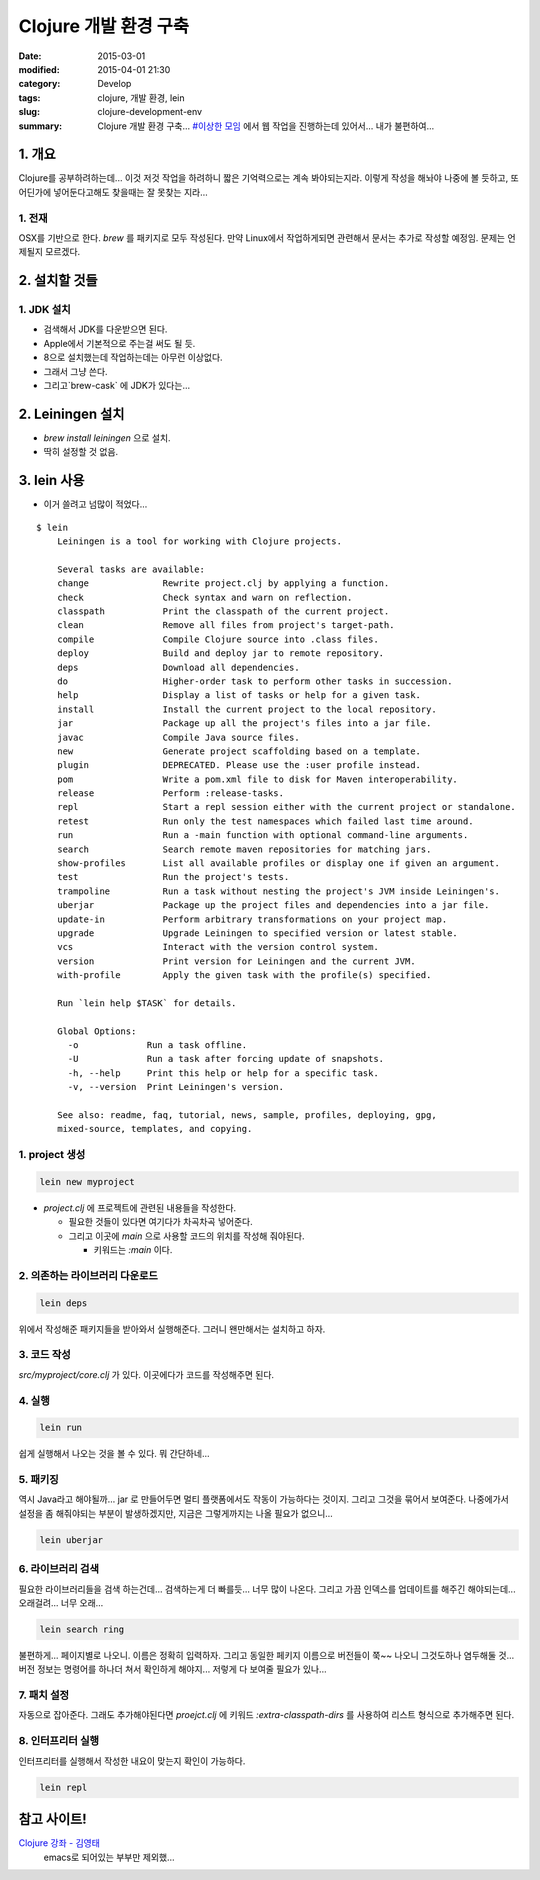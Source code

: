 Clojure 개발 환경 구축
=======================

:date: 2015-03-01
:modified: 2015-04-01 21:30
:category: Develop
:tags: clojure, 개발 환경, lein
:slug: clojure-development-env
:summary: Clojure 개발 환경 구축... `#이상한 모임`_ 에서 웹 작업을 진행하는데
          있어서... 내가 불편하여...

.. _#이상한 모임: https://www.facebook.com/weweirdmeetup


1. 개요
--------

Clojure를 공부하려하는데... 이것 저것 작업을 하려하니 짧은 기억력으로는 계속
봐야되는지라. 이렇게 작성을 해놔야 나중에 볼 듯하고, 또 어딘가에 넣어둔다고해도
찾을때는 잘 못찾는 지라...

1. 전재
~~~~~~~

OSX를 기반으로 한다. `brew` 를 패키지로 모두 작성된다. 만약 Linux에서
작업하게되면 관련해서 문서는 추가로 작성할 예정임. 문제는 언제될지 모르겠다.

2. 설치할 것들
---------------

1. JDK 설치
~~~~~~~~~~~~

* 검색해서 JDK를 다운받으면 된다.
* Apple에서 기본적으로 주는걸 써도 될 듯.
* 8으로 설치했는데 작업하는데는 아무런 이상없다.
* 그래서 그냥 쓴다.
* 그리고`brew-cask` 에 JDK가 있다는...

2. Leiningen 설치
------------------

* `brew install leiningen` 으로 설치.
* 딱히 설정할 것 없음.

3. lein 사용
------------

* 이거 쓸려고 넘많이 적었다...

::

    $ lein
	Leiningen is a tool for working with Clojure projects.

	Several tasks are available:
	change              Rewrite project.clj by applying a function.
	check               Check syntax and warn on reflection.
	classpath           Print the classpath of the current project.
	clean               Remove all files from project's target-path.
	compile             Compile Clojure source into .class files.
	deploy              Build and deploy jar to remote repository.
	deps                Download all dependencies.
	do                  Higher-order task to perform other tasks in succession.
	help                Display a list of tasks or help for a given task.
	install             Install the current project to the local repository.
	jar                 Package up all the project's files into a jar file.
	javac               Compile Java source files.
	new                 Generate project scaffolding based on a template.
	plugin              DEPRECATED. Please use the :user profile instead.
	pom                 Write a pom.xml file to disk for Maven interoperability.
	release             Perform :release-tasks.
	repl                Start a repl session either with the current project or standalone.
	retest              Run only the test namespaces which failed last time around.
	run                 Run a -main function with optional command-line arguments.
	search              Search remote maven repositories for matching jars.
	show-profiles       List all available profiles or display one if given an argument.
	test                Run the project's tests.
	trampoline          Run a task without nesting the project's JVM inside Leiningen's.
	uberjar             Package up the project files and dependencies into a jar file.
	update-in           Perform arbitrary transformations on your project map.
	upgrade             Upgrade Leiningen to specified version or latest stable.
	vcs                 Interact with the version control system.
	version             Print version for Leiningen and the current JVM.
	with-profile        Apply the given task with the profile(s) specified.

	Run `lein help $TASK` for details.

	Global Options:
	  -o             Run a task offline.
	  -U             Run a task after forcing update of snapshots.
	  -h, --help     Print this help or help for a specific task.
	  -v, --version  Print Leiningen's version.

	See also: readme, faq, tutorial, news, sample, profiles, deploying, gpg,
	mixed-source, templates, and copying.
    

1. project 생성
~~~~~~~~~~~~~~~

.. code:: bash

   lein new myproject

* `project.clj` 에 프로젝트에 관련된 내용들을 작성한다.
  
  - 필요한 것들이 있다면 여기다가 차곡차곡 넣어준다.
  - 그리고 이곳에 `main` 으로 사용할 코드의 위치를 작성해 줘야된다.

    + 키워드는 `:main` 이다.


2. 의존하는 라이브러리 다운로드
~~~~~~~~~~~~~~~~~~~~~~~~~~~~~~~~

.. code:: bash

   lein deps

위에서 작성해준 패키지들을 받아와서 실행해준다. 그러니 왠만해서는 설치하고 하자.

3. 코드 작성
~~~~~~~~~~~~

`src/myproject/core.clj` 가 있다. 이곳에다가 코드를 작성해주면 된다.


4. 실행
~~~~~~~~

.. code:: bash

   lein run

쉽게 실행해서 나오는 것을 볼 수 있다. 뭐 간단하네...


5. 패키징
~~~~~~~~~

역시 Java라고 해야될까... jar 로 만들어두면 멀티 플랫폼에서도 작동이 가능하다는 
것이지. 그리고 그것을 묶어서 보여준다. 나중에가서 설정을 좀 해줘야되는 부분이 
발생하겠지만, 지금은 그렇게까지는 나올 필요가 없으니...

.. code:: bash

   lein uberjar


6. 라이브러리 검색
~~~~~~~~~~~~~~~~~~

필요한 라이브러리들을 검색 하는건데... 검색하는게 더 빠를듯... 너무 많이
나온다. 그리고 가끔 인덱스를 업데이트를 해주긴 해야되는데... 오래걸려... 
너무 오래...

.. code:: bash

  lein search ring


불편하게... 페이지별로 나오니. 이름은 정확히 입력하자. 그리고 동일한 페키지
이름으로 버전들이 쭉~~ 나오니 그것도하나 염두해둘 것... 버전 정보는 명령어를
하나더 쳐서 확인하게 해야지... 저렇게 다 보여줄 필요가 있나...


7. 패치 설정
~~~~~~~~~~~~

자동으로 잡아준다. 그래도 추가해야된다면 `proejct.clj` 에 키워드
`:extra-classpath-dirs` 를 사용하여 리스트 형식으로 추가해주면 된다.


8. 인터프리터 실행
~~~~~~~~~~~~~~~~~~

인터프리터를 실행해서 작성한 내요이 맞는지 확인이 가능하다.

.. code:: bash

   lein repl


참고 사이트!
-------------

`Clojure 강좌 - 김영태`_
    emacs로 되어있는 부부만 제외했...

.. _Clojure 강좌 - 김영태: http://english4u.kr/clojure-memo/index.html 
